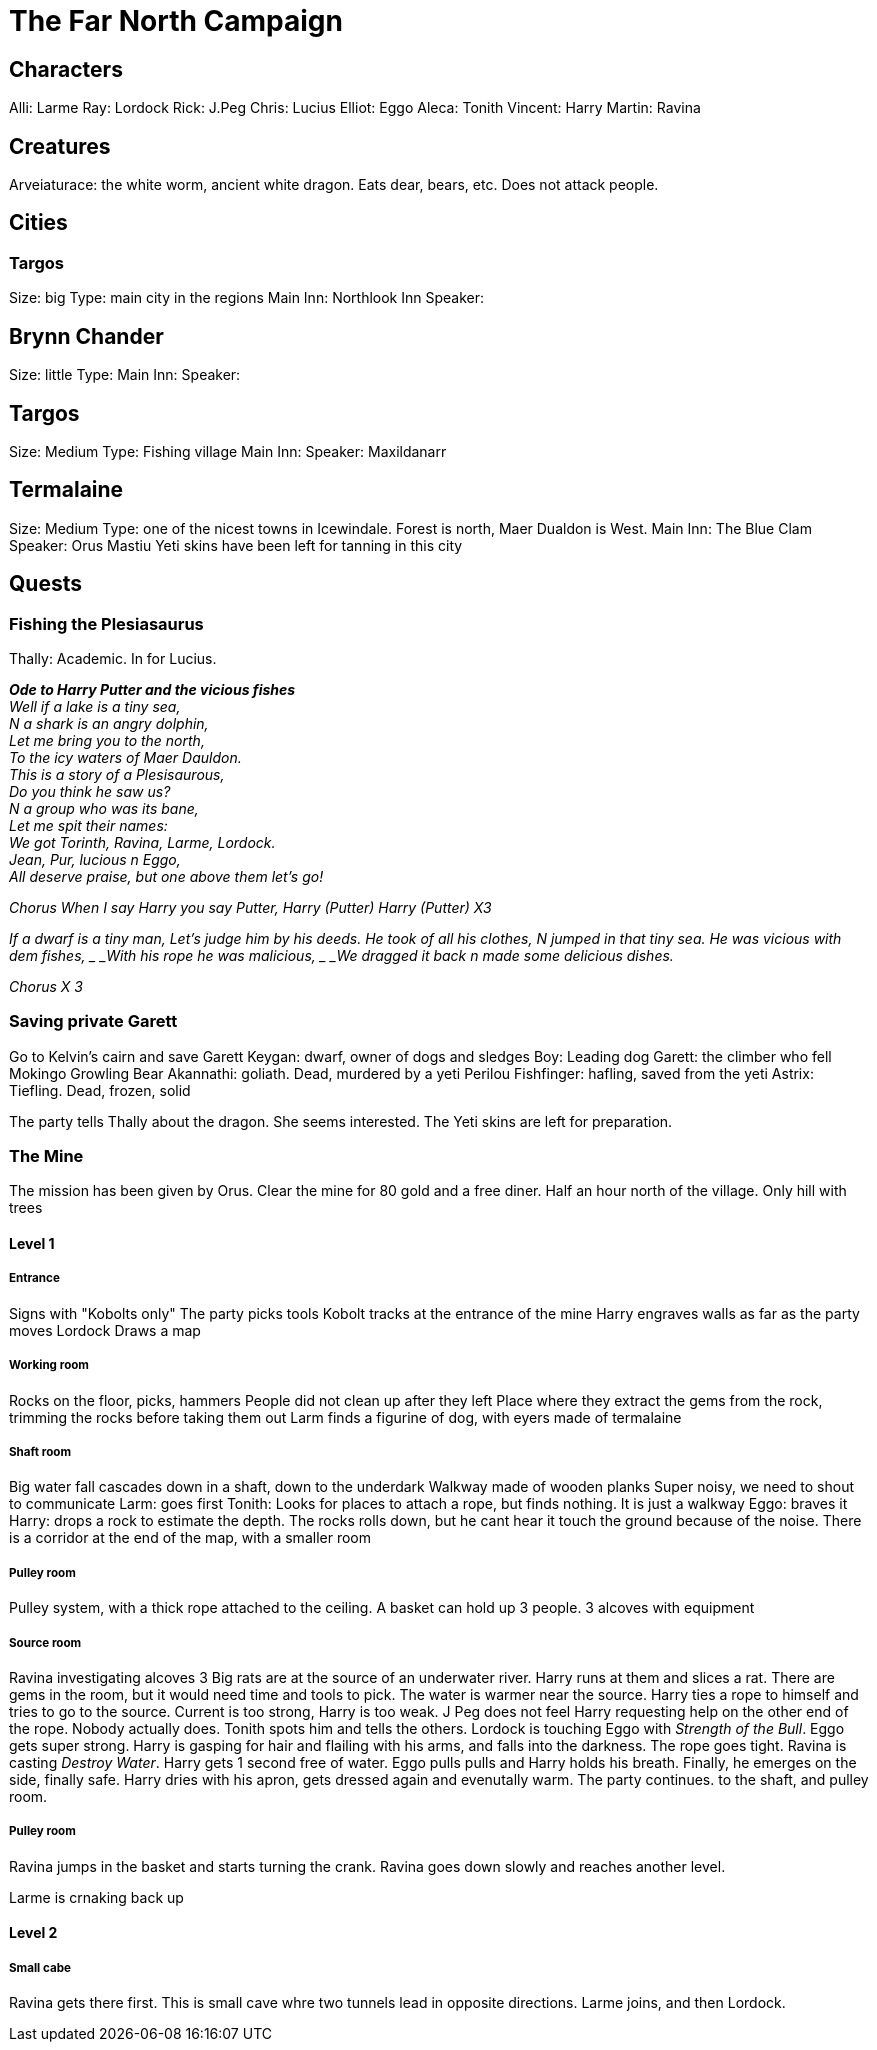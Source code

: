= The Far North Campaign
:atoc:

== Characters
Alli: Larme
Ray: Lordock
Rick: J.Peg
Chris: Lucius
Elliot: Eggo
Aleca: Tonith
Vincent: Harry
Martin: Ravina

== Creatures
Arveiaturace: the white worm, ancient white dragon. Eats dear, bears, etc. Does not attack people.

== Cities
=== Targos
Size: big
Type: main city in the regions
Main Inn: Northlook Inn
Speaker:

== Brynn Chander
Size: little
Type:
Main Inn:
Speaker:

== Targos
Size: Medium
Type: Fishing village
Main Inn:
Speaker: Maxildanarr

== Termalaine
Size: Medium
Type: one of the nicest towns in Icewindale. Forest is north, Maer Dualdon is West.
Main Inn: The Blue Clam
Speaker: Orus Mastiu
Yeti skins have been left for tanning in this city

== Quests
=== Fishing the Plesiasaurus
Thally: Academic. In for Lucius.

[%hardbreaks]
*_Ode to Harry Putter and the vicious fishes_*
_Well if a lake is a tiny sea,_
_N a shark is an angry dolphin,_
_Let me bring you to the north,_
_To the icy waters of Maer Dauldon._
_This is a story of a Plesisaurous,_
_Do you think he saw us?_
_N a group who was its bane,_
_Let me spit their names:_
_We got Torinth, Ravina, Larme, Lordock._
_Jean, Pur, lucious n Eggo,_
_All deserve praise, but one above them let's go!_

_Chorus_
_When I say Harry you say Putter,_
_Harry (Putter) Harry (Putter) X3_

_If a dwarf is a tiny man,_
_Let's judge him by his deeds._
_He took of all his clothes,_
_N jumped in that tiny sea._
_He was vicious with dem fishes, _
_With his rope he was malicious, _
_We dragged it back n made some delicious dishes._

_Chorus X 3_
[%hardbreaks/]

=== Saving private Garett
Go to Kelvin's cairn and save Garett
Keygan: dwarf, owner of dogs and sledges
Boy: Leading dog
Garett: the climber who fell
Mokingo Growling Bear Akannathi: goliath. Dead, murdered by a yeti
Perilou Fishfinger: hafling, saved from the yeti
Astrix: Tiefling. Dead, frozen, solid

The party tells Thally about the dragon. She seems interested. The Yeti skins are left for preparation.

=== The Mine
The mission has been given by Orus.
Clear the mine for 80 gold and a free diner. Half an hour north of the village.
Only hill with trees

==== Level 1
===== Entrance
Signs with "Kobolts only"
The party picks tools
Kobolt tracks at the entrance of the mine
Harry engraves walls as far as the party moves
Lordock Draws a map

===== Working room
Rocks on the floor, picks, hammers
People did not clean up after they left
Place where they extract the gems from the rock, trimming the rocks before taking them out
Larm finds a figurine of dog, with eyers made of termalaine

===== Shaft room
Big water fall cascades down in a shaft, down to the underdark
Walkway made of wooden planks
Super noisy, we need to shout to communicate
Larm: goes first
Tonith: Looks for places to attach a rope, but finds nothing. It is just a walkway
Eggo: braves it
Harry: drops a rock to estimate the depth. The rocks rolls down, but he cant hear it touch the ground because of the noise.
There is a corridor at the end of the map, with a smaller room

===== Pulley room
Pulley system, with a thick rope attached to the ceiling. A basket can hold up 3 people. 3 alcoves with equipment

===== Source room
Ravina investigating alcoves
3 Big rats are at the source of an underwater river.
Harry runs at them and slices a rat.
There are gems in the room, but it would need time and tools to pick.
The water is warmer near the source.
Harry ties a rope to himself and tries to go to the source. Current is too strong, Harry is too weak. J Peg does not feel Harry requesting help on the other end of the rope. Nobody actually does. Tonith spots him and tells the others.
Lordock is touching Eggo with _Strength of the Bull_. Eggo gets super strong.
Harry is gasping for hair and flailing with his arms, and falls into the darkness. The rope goes tight.
Ravina is casting _Destroy Water_. Harry gets 1 second free of water.
Eggo pulls pulls and Harry holds his breath. Finally, he emerges on the side, finally safe.
Harry dries with his apron, gets dressed again and evenutally warm.
The party continues. to the shaft, and pulley room.

===== Pulley room
Ravina jumps in the basket and starts turning the crank. Ravina goes down slowly and reaches another level. 

Larme is crnaking back up

==== Level 2
===== Small cabe
Ravina gets there first. This is small cave whre two tunnels lead in opposite directions. Larme joins, and then Lordock.












